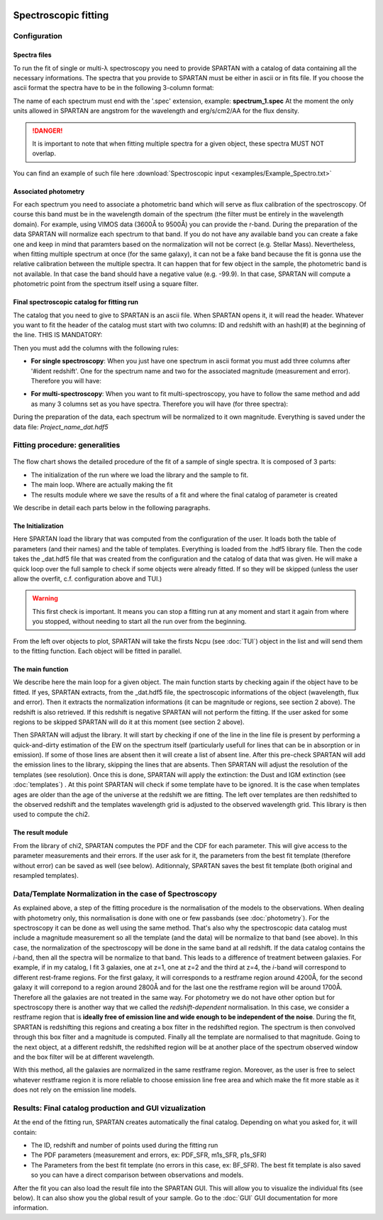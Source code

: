 .. _Spectroscopic:


|python| |Python36| |Licence|
|matplotlib| |PyQt5| |numpy| |scipy| 

.. |Licence| image:: https://img.shields.io/badge/License-GPLv3-blue.svg
      :target: http://perso.crans.org/besson/LICENSE.html

.. |Opensource| image:: https://badges.frapsoft.com/os/v1/open-source.svg?v=103
      :target: https://github.com/ellerbrock/open-source-badges/

.. |python| image:: https://img.shields.io/badge/Made%20with-Python-1f425f.svg
    :target: https://www.python.org/downloads/release/python-360/

.. |PyQt5| image:: https://img.shields.io/badge/poweredby-PyQt5-orange.svg
   :target: https://pypi.python.org/pypi/PyQt5

.. |matplotlib| image:: https://img.shields.io/badge/poweredby-matplotlib-orange.svg
   :target: https://matplotlib.org/

.. |Python36| image:: https://img.shields.io/badge/python-3.6-blue.svg
.. _Python36: https://www.python.org/downloads/release/python-360/

.. |numpy| image:: https://img.shields.io/badge/poweredby-numpy-orange.svg
   :target: http://www.numpy.org/

.. |scipy| image:: https://img.shields.io/badge/poweredby-scipy-orange.svg
   :target: https://www.scipy.org/


Spectroscopic fitting
=====================

Configuration
^^^^^^^^^^^^^

Spectra files
-------------

To run the fit of single or multi-λ spectroscopy you need to provide SPARTAN with a catalog of data containing all the necessary informations. The spectra that you provide to SPARTAN must be either in ascii or in fits file. If you choose the ascii format the spectra have to be in the following 3-column format: 

.. centered::
	Wavelength - Flux density - error

The name of each spectrum must end with the '.spec' extension, example: **spectrum_1.spec**
At the moment the only units allowed in SPARTAN are angstrom for the wavelength and erg/s/cm2/AA for the flux density.

.. danger::
        It is important to note that when fitting multiple spectra for a given object, these spectra MUST NOT overlap.


You can find an example of such file here :download:`Spectroscopic input <examples/Example_Spectro.txt>`

Associated photometry
---------------------

For each spectrum you need to associate a photometric band which will serve as flux calibration of the spectroscopy. Of course this band must be in the wavelength domain of the spectrum (the filter must be entirely in the wavelength domain). For example, using VIMOS data (3600Å to 9500Å) you can provide the r-band. During the preparation of the data SPARTAN will normalize each spectrum to that band. If you do not have any available band you can create a fake one and keep in mind that paramters based on the normalization will not be correct (e.g. Stellar Mass). Nevertheless, when fitting multiple spectrum at once (for the same galaxy), it can not be a fake band because the fit is gonna use the relative calibration between the multiple spectra.
It can happen that for few object in the sample, the photometric band is not available. In that case the band should have a negative value (e.g. -99.9). In that case, SPARTAN will compute a photometric point from the spectrum itself using a square filter.

Final spectroscopic catalog for fitting run
-------------------------------------------

The catalog that you need to give to SPARTAN is an ascii file. When SPARTAN opens it, it will read the header. Whatever you want to fit the header of the catalog must start with two columns: ID and redshift with an hash(#) at the beginning of the line. THIS IS MANDATORY:

.. centered::
	#ident     redshift


Then you must add the columns with the following rules:

* **For single spectroscopy**: When you just have one spectrum in ascii format you must add three columns after '#ident     redshift'. One for the spectrum name and two for the associated magnitude (measurement and error). Therefore you will have:

.. centered::
  	#ident     redshift  spec   mag    mag_err

* **For multi-spectroscopy**: When you want to fit multi-spectroscopy, you have to follow the same method and add as many 3 columns set as you have spectra. Therefore you will have (for three spectra):

.. centered:: 
 	#ident     redshift  spec1   spec1_mag    spec1_mag_err   spec2   spec2_mag    spec2_mag_err  spec3   spec3_mag    spec3_mag_err


During the preparation of the data, each spectrum will be normalized to it own magnitude. Everything is saved under the data file: *Project_name_dat.hdf5*


Fitting procedure: generalities
^^^^^^^^^^^^^^^^^^^^^^^^^^^^^^^

.. figure:: ./flow_charts/Fit_spectro.png
    :width: 750px
    :align: center


The flow chart shows the detailed procedure of the fit of a sample of  single spectra. It is composed of 3 parts:

* The initialization of the run where we load the library and the sample to fit.
* The main loop. Where are actually making the fit
* The results module where we save the results of a fit and where the final catalog of parameter is created

We describe in detail each parts below in the following paragraphs.

The Initialization
------------------

Here SPARTAN load the library that was computed from the configuration of the user. It loads both the table of parameters (and their names) and the table of templates. Everything is loaded from the .hdf5 library file.
Then the code takes the _dat.hdf5 file that was created from the configuration and the catalog of data that was given. He will make a quick loop over the full sample to check if some objects were already fitted. If so they will be skipped (unless the user allow the overfit, c.f. configuration above and TUI.)

 

.. warning::
	 This first check is important. It means you can stop a fitting run at any moment and start it again from where you stopped, without needing to start all the run over from the beginning.  


From the left over objects to plot, SPARTAN will take the firsts Ncpu (see :doc:`TUI`) object in the list and will send them to the fitting function. Each object will be fitted in parallel.

The main function
-----------------

We describe here the main loop for a given object.
The main function starts by checking again if  the object have to be fitted. If yes, SPARTAN extracts, from the _dat.hdf5 file, the spectroscopic informations of the object (wavelength, flux and error). Then it extracts the normalization informations (it can be magnitude or regions, see section 2 above). The redshift is also retrieved. If this redshift is negative SPARTAN will not perform the fitting. If the user asked for some regions to be skipped SPARTAN will do it at this moment (see section 2 above).

Then SPARTAN will adjust the library. It will start by checking if one of the line in the line file is present by performing a quick-and-dirty estimation of the EW on the spectrum itself (particularly usefull for lines that can be in absorption or in emission). If some of those lines are absent then it will create a list of absent line. After this pre-check SPARTAN will add the emission lines to the library, skipping the lines that are absents. Then SPARTAN will adjust the resolution of the templates (see resolution). Once this is done,  SPARTAN will apply the extinction: the Dust and IGM extinction (see :doc:`templates`) . At this point SPARTAN will check if some template have to be ignored. It is the case when templates ages are older than the age of the universe at the redshift we are fitting. The left over templates are then redshifted to the observed redshift and the templates wavelength grid is adjusted to the observed wavelength grid. This library is then used to compute the chi2. 


The result module
-----------------

From the library of chi2, SPARTAN computes the PDF and the CDF for each parameter. This will give access to the parameter measurements and their errors. If the user ask for it, the parameters from the best fit template (therefore without error) can be saved as well (see below). Aditionnaly, SPARTAN saves the best fit template (both original and resampled templates).

Data/Template Normalization in the case of Spectroscopy
^^^^^^^^^^^^^^^^^^^^^^^^^^^^^^^^^^^^^^^^^^^^^^^^^^^^^^^

As explained above, a step of the fitting procedure is the normalisation of the models to the observations. When dealing with photometry only, this normalisation is done with one or few passbands (see :doc:`photometry`). For the spectroscopy it can be done as well using the same method. That's also why the spectroscopic data catalog must include a magnitude measurement so all the template (and the data) will be normalize to that band (see above). In this case, the normalization of the spectroscopy will be done in the same band at all redshift. If the data catalog contains the *i*-band, then all the spectra will be normalize to that band. This leads to a difference of treatment between galaxies. For example, if in my catalog, I fit 3 galaxies, one at z=1, one at z=2 and the third at z=4, the *i*-band will correspond to different rest-frame regions. For the first galaxy, it will corresponds to a restframe region around 4200Å, for the second galaxy it will correpond to a region around 2800Å and for the last one the restframe region will be around 1700Å. Therefore all the galaxies are not treated in the same way. For photometry we do not have other option but for spectroscopy there is another way that we called the *redshift-dependent* normalisation. In this case, we consider a restframe region that is **ideally free of emission line and wide enough to be independent of the noise**. During the fit, SPARTAN is redshifting this regions and creating a box filter in the redshifted region. The spectrum is then convolved through this box filter and a magnitude is computed. Finally all the template are normalised to that magnitude. Going to the next object, at a different redshift, the redshifted region will be at another place of the spectrum observed window and the box filter will be at different wavelength. 

With this method, all the galaxies are normalized in the same restframe region. Moreover, as the user is free to select whatever restframe region it is more reliable to choose emission line free area and which make the fit more stable as it does not rely on the emission line models.

 
Results: Final catalog production and GUI vizualization
^^^^^^^^^^^^^^^^^^^^^^^^^^^^^^^^^^^^^^^^^^^^^^^^^^^^^^^

At the end of the fitting run, SPARTAN creates automatically the final catalog. Depending on what you asked for, it will contain:

* The ID, redshift and number of points used during the fitting run
* The PDF parameters (measurement and errors, ex: PDF_SFR, m1s_SFR, p1s_SFR)
* The Parameters from the best fit template (no errors in this case, ex: BF_SFR).  The best fit template is also saved so you can have a direct comparison between observations and models.

After the fit you can also load the result file into the SPARTAN GUI. This will allow you to visualize the individual fits (see below). It can also show you the global result of your sample. Go to the :doc:`GUI` GUI documentation for more information.



















